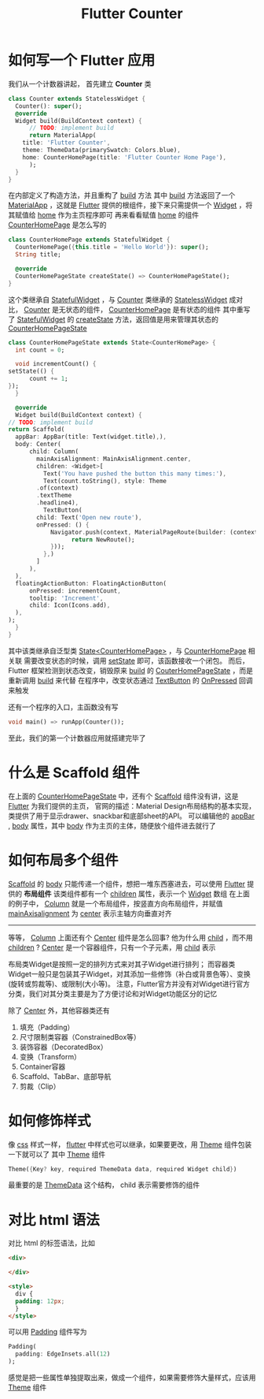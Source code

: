 #+title: Flutter Counter
* 如何写一个 Flutter 应用
  我们从一个计数器讲起， 首先建立 *Counter* 类
  #+begin_src dart
    class Counter extends StatelessWidget {
      Counter(): super();
      @override
      Widget build(BuildContext context) {
	      // TODO: implement build
	      return MaterialApp(
		title: 'Flutter Counter',
		theme: ThemeData(primarySwatch: Colors.blue),
		home: CounterHomePage(title: 'Flutter Counter Home Page'),
	      );
      }
    }
  #+end_src
  
  在内部定义了构造方法，并且重构了 __build__ 方法
  其中  __build__ 方法返回了一个 __MaterialApp__ ，这就是 __Flutter__ 提供的根组件，接下来只需提供一个 __Widget__ ，将其赋值给 __home__ 作为主页程序即可
  再来看看赋值 __home__ 的组件 __CounterHomePage__ 是怎么写的

  #+begin_src dart
    class CounterHomePage extends StatefulWidget {
      CounterHomePage({this.title = 'Hello World'}): super();
      String title;

      @override
      CounterHomePageState createState() => CounterHomePageState();
    }
  #+end_src

  这个类继承自 __StatefulWidget__ ，与 __Counter__ 类继承的 __StatelessWidget__ 成对比， _Counter_ 是无状态的组件，  _CounterHomePage_ 是有状态的组件
  其中重写了 _StatefulWidget_ 的 _createState_ 方法，返回值是用来管理其状态的 _CounterHomePageState_

  #+begin_src dart
    class CounterHomePageState extends State<CounterHomePage> {
      int count = 0;

      void incrementCount() {
	setState(() {
		  count += 1;
	});
      }

      @override
      Widget build(BuildContext context) {
	// TODO: implement build
	return Scaffold(
	  appBar: AppBar(title: Text(widget.title),),
	  body: Center(
		  child: Column(
		    mainAxisAlignment: MainAxisAlignment.center,
		    children: <Widget>[
		      Text('You have pushed the button this many times:'),
		      Text(count.toString(), style: Theme
			.of(context)
			.textTheme
			.headline4),
		      TextButton(
			child: Text('Open new route'),
			onPressed: () {
				Navigator.push(context, MaterialPageRoute(builder: (context){
				      return NewRoute();
				}));
		      },)
		    ]
		  ),
	  ),
	  floatingActionButton: FloatingActionButton(
		  onPressed: incrementCount,
		  tooltip: 'Increment',
		  child: Icon(Icons.add),
	  ),
	);
      }
    }
  #+end_src

  其中该类继承自泛型类 _State<CounterHomePage>_ ，与 _CounterHomePage_ 相关联
  需要改变状态的时候，调用 _setState_ 即可，该函数接收一个闭包。
  而后， Flutter 框架检测到状态改变，销毁原来 _build_ 的 _CouterHomePageState_ ，而是重新调用 _build_ 来代替
  在程序中，改变状态通过 _TextButton_ 的 _OnPressed_ 回调来触发

  还有一个程序的入口，主函数没有写
  #+begin_src dart
    void main() => runApp(Counter());
  #+end_src

  至此，我们的第一个计数器应用就搭建完毕了
  #+DOWNLOADED: screenshot @ 2021-06-12 16:10:49
  [[file:images/如何写一个_Flutter_应用/2021-06-12_16-10-49_screenshot.png]]

* 什么是 Scaffold 组件
  在上面的 _CounterHomePageState_ 中，还有个 _Scaffold_ 组件没有讲，这是 _Flutter_ 为我们提供的主页，
  官网的描述：Material Design布局结构的基本实现， 类提供了用于显示drawer、snackbar和底部sheet的API。
  可以编辑他的 _appBar_ , _body_ 属性，其中 _body_ 作为主页的主体，随便放个组件进去就行了
* 如何布局多个组件
  _Scaffold_ 的 _body_ 只能传递一个组件，想把一堆东西塞进去，可以使用 _Flutter_ 提供的 *布局组件* 该类组件都有一个 _children_ 属性，表示一个 _Widget_ 数组
  在上面的例子中， _Column_ 就是一个布局组件，按竖直方向布局组件，并赋值 _mainAxisalignment_ 为 _center_ 表示主轴方向垂直对齐
  -----
  等等， _Column_ 上面还有个 _Center_ 组件是怎么回事? 他为什么用 _child_ ，而不用 _children_ ?
  _Center_ 是一个容器组件，只有一个子元素，用 _child_ 表示

  布局类Widget是按照一定的排列方式来对其子Widget进行排列；
  而容器类Widget一般只是包装其子Widget，对其添加一些修饰（补白或背景色等）、变换(旋转或剪裁等)、或限制(大小等)。
  注意，Flutter官方并没有对Widget进行官方分类，我们对其分类主要是为了方便讨论和对Widget功能区分的记忆

  除了 _Center_ 外，其他容器类还有
  1. 填充（Padding）
  2. 尺寸限制类容器（ConstrainedBox等）
  3. 装饰容器（DecoratedBox）
  4. 变换（Transform）
  5. Container容器
  6. Scaffold、TabBar、底部导航
  7. 剪裁（Clip）
* 如何修饰样式
  像 _css_ 样式一样， _flutter_ 中样式也可以继承，如果要更改，用 _Theme_ 组件包装一下就可以了
  其中 _Theme_ 组件
  #+begin_src dart
    Theme({Key? key, required ThemeData data, required Widget child})
  #+end_src
  最重要的是 [[https://api.flutter.dev/flutter/material/ThemeData-class.html][ThemeData]] 这个结构， child 表示需要修饰的组件

* 对比 html 语法
  对比 html 的标签语法，比如
  #+begin_src html
    <div>

    </div>

    <style>
      div {
      padding: 12px;
      }
    </style>
  #+end_src

  可以用 _Padding_ 组件写为
  #+begin_src dart
    Padding(
      padding: EdgeInsets.all(12)
    );
  #+end_src
感觉是把一些属性单独提取出来，做成一个组件，如果需要修饰大量样式，应该用 _Theme_ 组件
